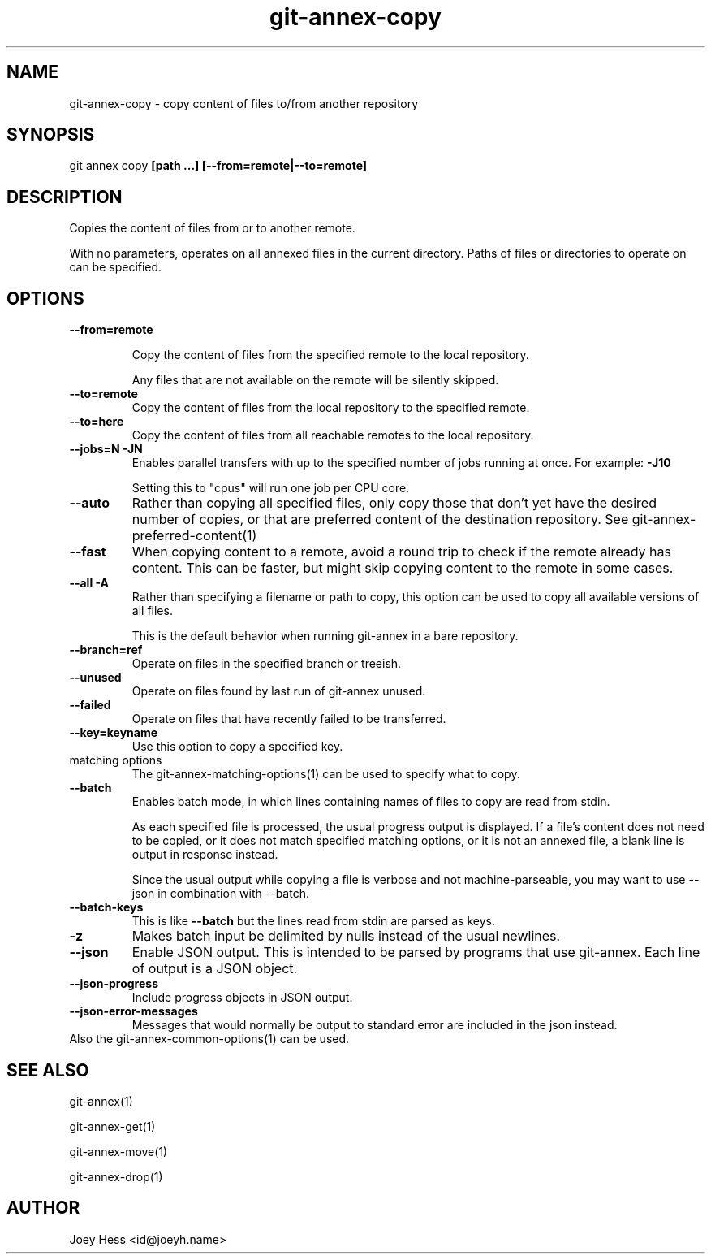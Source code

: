 .TH git-annex-copy 1
.SH NAME
git-annex-copy \- copy content of files to/from another repository
.PP
.SH SYNOPSIS
git annex copy \fB[path ...] [\-\-from=remote|\-\-to=remote]\fP
.PP
.SH DESCRIPTION
Copies the content of files from or to another remote.
.PP
With no parameters, operates on all annexed files in the current directory.
Paths of files or directories to operate on can be specified.
.PP
.SH OPTIONS
.IP "\fB\-\-from=remote\fP"
.IP
Copy the content of files from the specified
remote to the local repository.
.IP
Any files that are not available on the remote will be silently skipped.
.IP
.IP "\fB\-\-to=remote\fP"
Copy the content of files from the local repository
to the specified remote.
.IP
.IP "\fB\-\-to=here\fP"
Copy the content of files from all reachable remotes to the local
repository.
.IP
.IP "\fB\-\-jobs=N\fP \fB\-JN\fP"
Enables parallel transfers with up to the specified number of jobs
running at once. For example: \fB\-J10\fP
.IP
Setting this to "cpus" will run one job per CPU core.
.IP
.IP "\fB\-\-auto\fP"
Rather than copying all specified files, only copy those that don't yet have
the desired number of copies, or that are preferred content of the
destination repository. See git-annex\-preferred\-content(1)
.IP
.IP "\fB\-\-fast\fP"
When copying content to a remote, avoid a round trip to check if the remote
already has content. This can be faster, but might skip copying content
to the remote in some cases.
.IP
.IP "\fB\-\-all\fP \fB\-A\fP"
Rather than specifying a filename or path to copy, this option can be
used to copy all available versions of all files.
.IP
This is the default behavior when running git-annex in a bare repository.
.IP
.IP "\fB\-\-branch=ref\fP"
Operate on files in the specified branch or treeish.
.IP
.IP "\fB\-\-unused\fP"
Operate on files found by last run of git-annex unused.
.IP
.IP "\fB\-\-failed\fP"
Operate on files that have recently failed to be transferred.
.IP
.IP "\fB\-\-key=keyname\fP"
Use this option to copy a specified key.
.IP
.IP "matching options"
The git-annex\-matching\-options(1)
can be used to specify what to copy.
.IP
.IP "\fB\-\-batch\fP"
Enables batch mode, in which lines containing names of files to copy
are read from stdin.
.IP
As each specified file is processed, the usual progress output is
displayed. If a file's content does not need to be copied, or it does not
match specified matching options, or it is not an annexed file,
a blank line is output in response instead.
.IP
Since the usual output while copying a file is verbose and not
machine\-parseable, you may want to use \-\-json in combination with
\-\-batch.
.IP
.IP "\fB\-\-batch\-keys\fP"
This is like \fB\-\-batch\fP but the lines read from stdin are parsed as keys.
.IP
.IP "\fB\-z\fP"
Makes batch input be delimited by nulls instead of the usual newlines.
.IP
.IP "\fB\-\-json\fP"
Enable JSON output. This is intended to be parsed by programs that use
git-annex. Each line of output is a JSON object.
.IP
.IP "\fB\-\-json\-progress\fP"
Include progress objects in JSON output.
.IP
.IP "\fB\-\-json\-error\-messages\fP"
Messages that would normally be output to standard error are included in
the json instead.
.IP
.IP "Also the git-annex\-common\-options(1) can be used."
.SH SEE ALSO
git-annex(1)
.PP
git-annex\-get(1)
.PP
git-annex\-move(1)
.PP
git-annex\-drop(1)
.PP
.SH AUTHOR
Joey Hess <id@joeyh.name>
.PP
.PP

